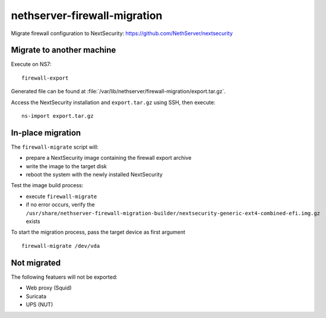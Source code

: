 =============================
nethserver-firewall-migration
=============================

Migrate firewall configuration to NextSecurity: https://github.com/NethServer/nextsecurity

Migrate to another machine
==========================

Execute on NS7:

::

  firewall-export

Generated file can be found at :file:`/var/lib/nethserver/firewall-migration/export.tar.gz`.

Access the NextSecurity installation and ``export.tar.gz`` using SSH,
then execute:

::

  ns-import export.tar.gz

In-place migration
==================

The ``firewall-migrate`` script will:

* prepare a NextSecurity image containing the firewall export archive
* write the image to the target disk
* reboot the system with the newly installed NextSecurity

Test the image build process:

- execute ``firewall-migrate``
- if no error occurs, verify the ``/usr/share/nethserver-firewall-migration-builder/nextsecurity-generic-ext4-combined-efi.img.gz`` exists

To start the migration process, pass the target device as first argument

::

  firewall-migrate /dev/vda

Not migrated
============

The following featuers will not be exported:

- Web proxy (Squid)
- Suricata
- UPS (NUT)
